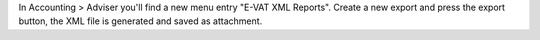 In Accounting > Adviser you'll find a new menu entry "E-VAT XML Reports".
Create a new export and press the export button, the XML file is generated and
saved as attachment.
